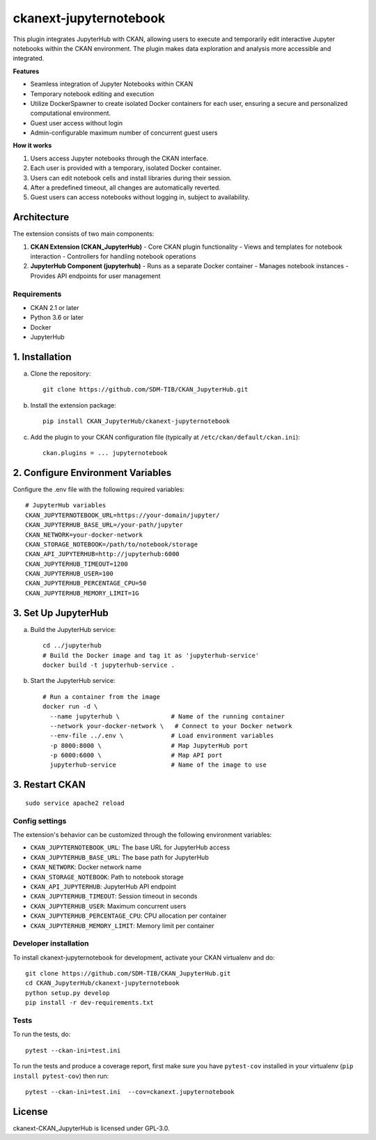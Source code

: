 
=============
ckanext-jupyternotebook
=============

This plugin integrates JupyterHub with CKAN, allowing users to execute and temporarily edit interactive Jupyter notebooks within the CKAN environment. The plugin makes data exploration and analysis more accessible and integrated.

**Features**

- Seamless integration of Jupyter Notebooks within CKAN
- Temporary notebook editing and execution
- Utilize DockerSpawner to create isolated Docker containers for each user, ensuring a secure and personalized computational environment.
- Guest user access without login
- Admin-configurable maximum number of concurrent guest users

**How it works**

1. Users access Jupyter notebooks through the CKAN interface.
2. Each user is provided with a temporary, isolated Docker container.
3. Users can edit notebook cells and install libraries during their session.
4. After a predefined timeout, all changes are automatically reverted.
5. Guest users can access notebooks without logging in, subject to availability.

Architecture
------------
The extension consists of two main components:

1. **CKAN Extension (CKAN_JupyterHub)**
   - Core CKAN plugin functionality
   - Views and templates for notebook interaction
   - Controllers for handling notebook operations

2. **JupyterHub Component (jupyterhub)**
   - Runs as a separate Docker container
   - Manages notebook instances
   - Provides API endpoints for user management

------------
Requirements
------------
- CKAN 2.1 or later
- Python 3.6 or later
- Docker
- JupyterHub


1. Installation
----------------

a. Clone the repository::

    git clone https://github.com/SDM-TIB/CKAN_JupyterHub.git

b. Install the extension package::

    pip install CKAN_JupyterHub/ckanext-jupyternotebook

c. Add the plugin to your CKAN configuration file (typically at ``/etc/ckan/default/ckan.ini``)::

    ckan.plugins = ... jupyternotebook

2. Configure Environment Variables
-----------------------------------

Configure the .env file with the following required variables::

    # JupyterHub variables
    CKAN_JUPYTERNOTEBOOK_URL=https://your-domain/jupyter/
    CKAN_JUPYTERHUB_BASE_URL=/your-path/jupyter
    CKAN_NETWORK=your-docker-network
    CKAN_STORAGE_NOTEBOOK=/path/to/notebook/storage
    CKAN_API_JUPYTERHUB=http://jupyterhub:6000
    CKAN_JUPYTERHUB_TIMEOUT=1200
    CKAN_JUPYTERHUB_USER=100
    CKAN_JUPYTERHUB_PERCENTAGE_CPU=50
    CKAN_JUPYTERHUB_MEMORY_LIMIT=1G

3. Set Up JupyterHub
--------------------

a. Build the JupyterHub service::

    cd ../jupyterhub
    # Build the Docker image and tag it as 'jupyterhub-service'
    docker build -t jupyterhub-service .

b. Start the JupyterHub service::

    # Run a container from the image
    docker run -d \
      --name jupyterhub \              # Name of the running container
      --network your-docker-network \   # Connect to your Docker network
      --env-file ../.env \             # Load environment variables
      -p 8000:8000 \                   # Map JupyterHub port
      -p 6000:6000 \                   # Map API port
      jupyterhub-service               # Name of the image to use


3. Restart CKAN
----------------
::

    sudo service apache2 reload

---------------
Config settings
---------------

The extension's behavior can be customized through the following environment variables:

- ``CKAN_JUPYTERNOTEBOOK_URL``: The base URL for JupyterHub access
- ``CKAN_JUPYTERHUB_BASE_URL``: The base path for JupyterHub
- ``CKAN_NETWORK``: Docker network name
- ``CKAN_STORAGE_NOTEBOOK``: Path to notebook storage
- ``CKAN_API_JUPYTERHUB``: JupyterHub API endpoint
- ``CKAN_JUPYTERHUB_TIMEOUT``: Session timeout in seconds
- ``CKAN_JUPYTERHUB_USER``: Maximum concurrent users
- ``CKAN_JUPYTERHUB_PERCENTAGE_CPU``: CPU allocation per container
- ``CKAN_JUPYTERHUB_MEMORY_LIMIT``: Memory limit per container


----------------------
Developer installation
----------------------
To install ckanext-jupyternotebook for development, activate your CKAN virtualenv and
do::

    git clone https://github.com/SDM-TIB/CKAN_JupyterHub.git
    cd CKAN_JupyterHub/ckanext-jupyternotebook
    python setup.py develop
    pip install -r dev-requirements.txt


-----
Tests
-----

To run the tests, do::

    pytest --ckan-ini=test.ini

To run the tests and produce a coverage report, first make sure you have
``pytest-cov`` installed in your virtualenv (``pip install pytest-cov``) then run::

    pytest --ckan-ini=test.ini  --cov=ckanext.jupyternotebook


License
-------

ckanext-CKAN_JupyterHub is licensed under GPL-3.0.
